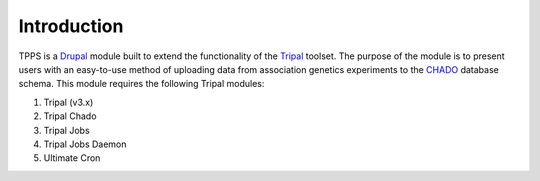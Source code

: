 Introduction
============

TPPS is a `Drupal`_ module built to extend the functionality of the `Tripal`_ toolset. The purpose of the module is to present users with an easy-to-use method of uploading data from association genetics experiments to the `CHADO`_ database schema. This module requires the following Tripal modules:

.. _Drupal: https://www.drupal.org/
.. _Tripal: http://tripal.info/
.. _CHADO: http://gmod.org/wiki/Introduction_to_Chado

#. Tripal (v3.x)
#. Tripal Chado
#. Tripal Jobs
#. Tripal Jobs Daemon
#. Ultimate Cron
